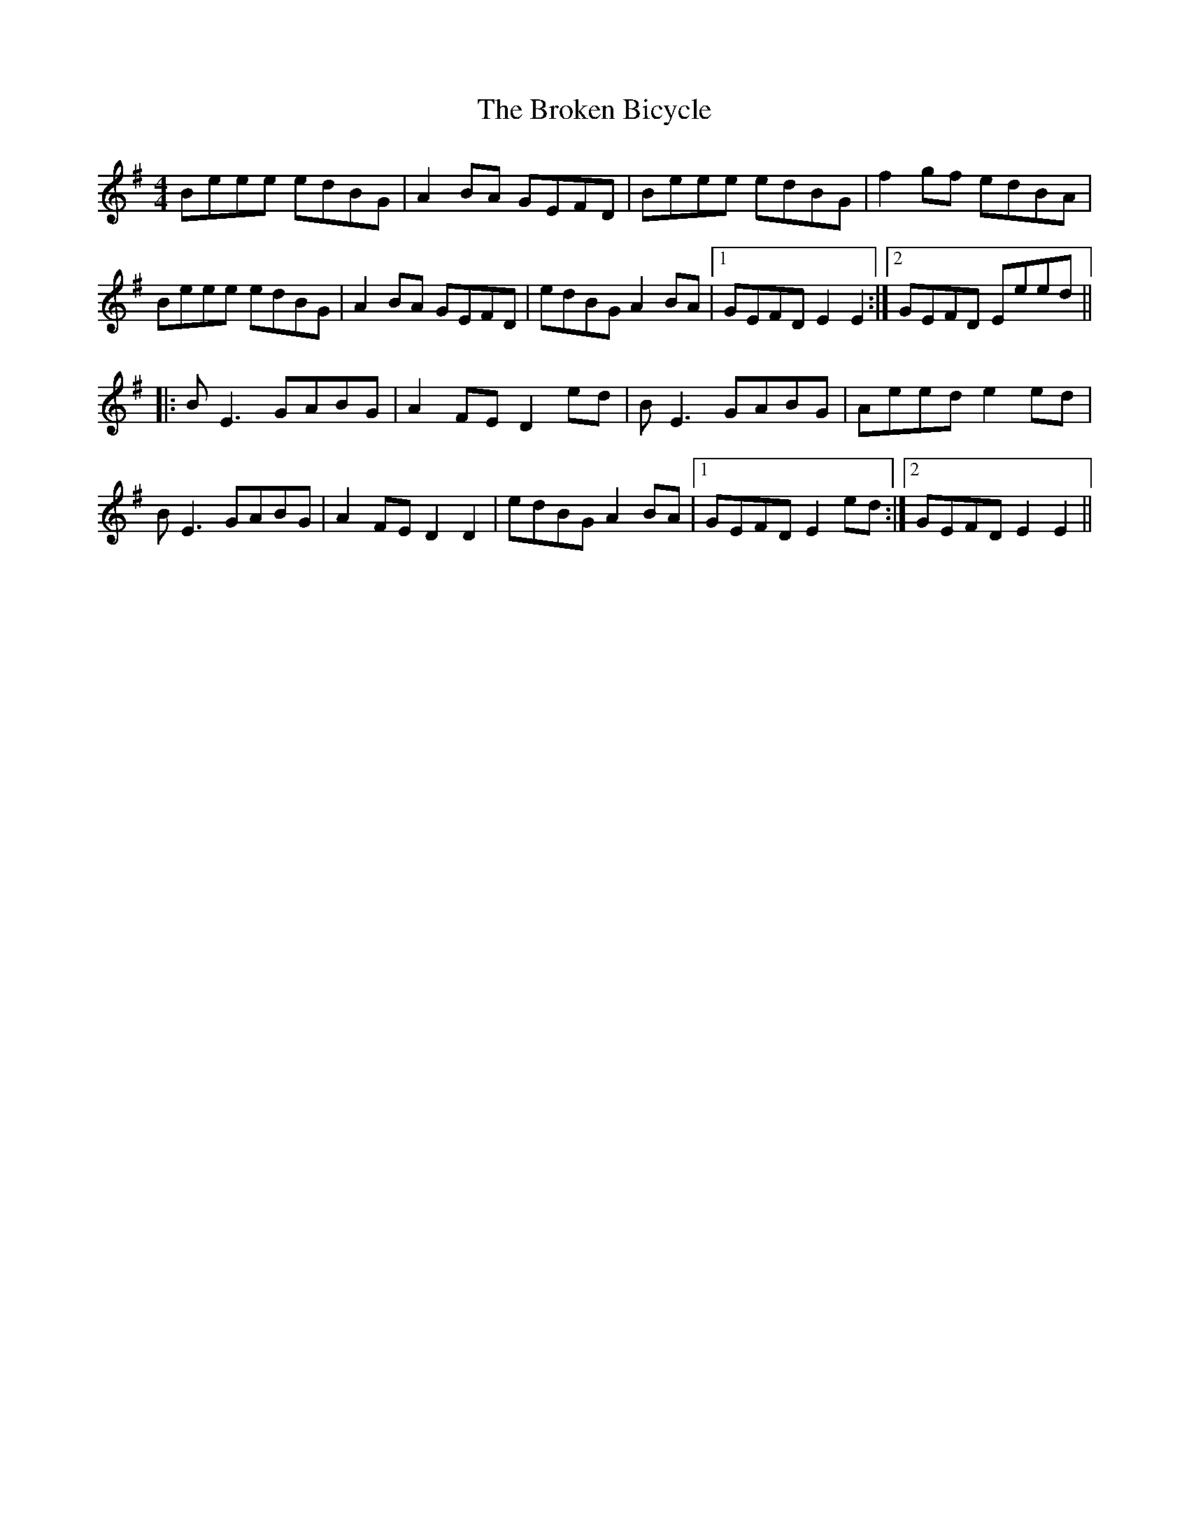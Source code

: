 X: 5226
T: Broken Bicycle, The
R: hornpipe
M: 4/4
K: Eminor
Beee edBG|A2 BA GEFD|Beee edBG|f2 gf edBA|
Beee edBG|A2 BA GEFD|edBG A2 BA|1 GEFD E2 E2:|2 GEFD Eeed||
|:B E3 GABG|A2 FE D2 ed|B E3 GABG|Aeed e2 ed|
B E3 GABG|A2 FE D2 D2|edBG A2 BA|1 GEFD E2 ed:|2 GEFD E2 E2||

